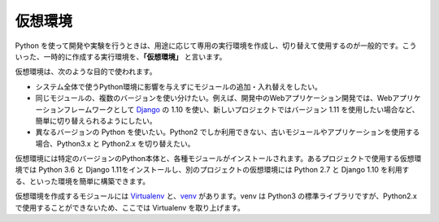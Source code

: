 .. article::
   :type: snippet


仮想環境
--------------------------------

Python を使って開発や実験を行うときは、用途に応じて専用の実行環境を作成し、切り替えて使用するのが一般的です。こういった、一時的に作成する実行環境を、**「仮想環境」** と言います。

仮想環境は、次のような目的で使われます。

- システム全体で使うPython環境に影響を与えずにモジュールの追加・入れ替えをしたい。

- 同じモジュールの、複数のバージョンを使い分けたい。例えば、開発中のWebアプリケーション開発では、Webアプリケーションフレームワークとして `Django <https://www.djangoproject.com/>`_ の 1.10 を使い、新しいプロジェクトではバージョン 1.11 を使用したい場合など、簡単に切り替えられるようにしたい。

- 異なるバージョンの Python を使いたい。Python2 でしか利用できない、古いモジュールやアプリケーションを使用する場合、Python3.x と Python2.x を切り替えたい。


仮想環境には特定のバージョンのPython本体と、各種モジュールがインストールされます。あるプロジェクトで使用する仮想環境では Python 3.6 と Django 1.11をインストールし、別のプロジェクトの仮想環境には Python 2.7 と Django 1.10 を利用する、といった環境を簡単に構築できます。

仮想環境を作成するモジュールには `Virtualenv <https://virtualenv.pypa.io/en/stable/>`_ と、`venv <https://docs.python.jp/3/library/venv.html>`_ があります。venv は Python3 の標準ライブラリですが、Python2.x で使用することができないため、ここでは Virtualenv を取り上げます。
